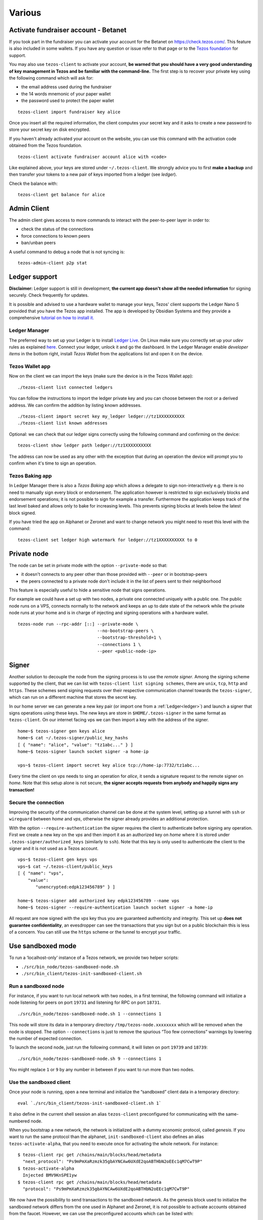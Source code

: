 Various
=======

.. _activate_fundraiser_account:

Activate fundraiser account - Betanet
-------------------------------------

If you took part in the fundraiser you can activate your account for
the Betanet on https://check.tezos.com/.
This feature is also included in some wallets.
If you have any question or issue refer to that page or to the `Tezos
foundation <https://tezosfoundation.ch/>`_ for support.

You may also use ``tezos-client`` to activate your account, **be
warned that you should have a very good understanding of key
management in Tezos and be familiar with the command-line.**
The first step is to recover your private key using the following
command which will ask for:

- the email address used during the fundraiser
- the 14 words mnemonic of your paper wallet
- the password used to protect the paper wallet

::

   tezos-client import fundraiser key alice

Once you insert all the required information, the client computes
your secret key and it asks to create a new password to store your
secret key on disk encrypted.

If you haven't already activated your account on the website, you can
use this command with the activation code obtained from the Tezos
foundation.

::

   tezos-client activate fundraiser account alice with <code>

Like explained above, your keys are stored under ``~/.tezos-client``.
We strongly advice you to first **make a backup** and then
transfer your tokens to a new pair of keys imported from a ledger (see
`ledger`).

Check the balance with:

::

    tezos-client get balance for alice


.. _tezos-admin-client:

Admin Client
------------

The admin client gives access to more commands to interact with the
peer-to-peer layer in order to:

- check the status of the connections
- force connections to known peers
- ban/unban peers

A useful command to debug a node that is not syncing is:

::

   tezos-admin-client p2p stat


.. _ledger:

Ledger support
--------------

**Disclaimer:** Ledger support is still in development, **the current app
doesn't show all the needed information** for signing securely.
Check frequently for updates.

It is possible and advised to use a hardware wallet to manage your
keys, Tezos' client supports the Ledger Nano S provided that you have
the Tezos app installed.
The app is developed by Obsidian Systems and they provide a comprehensive
`tutorial on how to install it.
<https://github.com/obsidiansystems/ledger-app-tezos>`_

Ledger Manager
~~~~~~~~~~~~~~

The preferred way to set up your Ledger is to install `Ledger
Live
<https://www.ledger.com/pages/ledger-live>`_.
On Linux make sure you correctly set up your `udev` rules as explained
`here <https://github.com/obsidiansystems/ledger-app-tezos#udev-rules-linux-only>`_.
Connect your ledger, unlock it and go the dashboard.
In the Ledger Manager enable `developer items` in the bottom right,
install `Tezos Wallet` from the applications list and open it on the
device.


Tezos Wallet app
~~~~~~~~~~~~~~~~

Now on the client we can import the keys (make sure the device is
in the Tezos Wallet app):

::

   ./tezos-client list connected ledgers

You can follow the instructions to import the ledger private key and
you can choose between the root or a derived address.
We can confirm the addition by listing known addresses.

::

   ./tezos-client import secret key my_ledger ledger://tz1XXXXXXXXXX
   ./tezos-client list known addresses

Optional: we can check that our ledger signs correctly using the
following command and confirming on the device:

::

   tezos-client show ledger path ledger://tz1XXXXXXXXXX

The address can now be used as any other with the exception that
during an operation the device will prompt you to confirm when it's
time to sign an operation.


Tezos Baking app
~~~~~~~~~~~~~~~~

In Ledger Manager there is also a `Tezos Baking` app which allows a
delegate to sign non-interactively e.g. there is no need to
manually sign every block or endorsement.
The application however is restricted to sign exclusively blocks and
endorsement operations; it is not possible to sign for example a
transfer.
Furthermore the application keeps track of the last level baked and allows
only to bake for increasing levels.
This prevents signing blocks at levels below the latest
block signed.

If you have tried the app on Alphanet or Zeronet and want to change
network you might need to reset this level with the command:

::

   tezos-client set ledger high watermark for ledger://tz1XXXXXXXXXX to 0


.. _private-mode:

Private node
------------

The node can be set in private mode with the option ``--private-mode``
so that:

- it doesn't connects to any peer other than those provided with
  ``--peer`` or in bootstrap-peers
- the peers connected to a private node don't include it in the list
  of peers sent to their neighborhood

This feature is especially useful to hide a sensitive node that signs
operations.

For example we could have a set up with two nodes, a private one
connected uniquely with a public one.
The public node runs on a VPS, connects normally to the network and
keeps an up to date state of the network while the private node runs at
your home and is in charge of injecting and signing operations with a
hardware wallet.

::

   tezos-node run --rpc-addr [::] --private-mode \
                                  --no-bootstrap-peers \
                                  --bootstrap-threshold=1 \
                                  --connections 1 \
                                  --peer <public-node-ip>


.. _signer:

Signer
------

Another solution to decouple the node from the signing process is to
use the *remote signer*.
Among the signing scheme supported by the client, that we can list
with ``tezos-client list signing schemes``, there are ``unix``,
``tcp``, ``http`` and ``https``.
These schemes send signing requests over their respective
communication channel towards the ``tezos-signer``, which can run on a
different machine that stores the secret key.

In our home server we can generate a new key pair (or import one from a
:ref:`Ledger<ledger>`) and launch a signer that signs operations using these
keys.
The new keys are store in ``$HOME/.tezos-signer`` in the same format
as ``tezos-client``.
On our internet facing vps we can then import a key with the address
of the signer.

::

   home~$ tezos-signer gen keys alice
   home~$ cat ~/.tezos-signer/public_key_hashs
   [ { "name": "alice", "value": "tz1abc..." } ]
   home~$ tezos-signer launch socket signer -a home-ip

   vps~$ tezos-client import secret key alice tcp://home-ip:7732/tz1abc...

Every time the client on *vps* needs to sing an operation for
*alice*, it sends a signature request to the remote signer on
*home*.
Note that this setup alone is not secure, **the signer accepts
requests from anybody and happily signs any transaction!**

Secure the connection
~~~~~~~~~~~~~~~~~~~~~

Improving the security of the communication channel can be done at the
system level, setting up a tunnel with ``ssh`` or ``wireguard``
between *home* and *vps*, otherwise the signer already provides an
additional protection.

With the option ``--require-authentication`` the signer requires the
client to authenticate before signing any operation.
First we create a new key on the *vps* and then import it as an
authorized key on *home* where it is stored under
``.tezos-signer/authorized_keys`` (similarly to ``ssh``).
Note that this key is only used to authenticate the client to the
signer and it is not used as a Tezos account.

::

   vps~$ tezos-client gen keys vps
   vps~$ cat ~/.tezos-client/public_keys
   [ { "name": "vps",
       "value":
          "unencrypted:edpk123456789" } ]

   home~$ tezos-signer add authorized key edpk123456789 --name vps
   home~$ tezos-signer --require-authentication launch socket signer -a home-ip

All request are now signed with the *vps* key thus you are
guaranteed authenticity and integrity.
This set up **does not guarantee confidentiality**, an evesdropper can
see the transactions that you sign but on a public blockchain this is
less of a concern.
You can still use the ``https`` scheme or the tunnel to encrypt your
traffic.


.. _sandboxed-mode:

Use sandboxed mode
------------------

To run a ‘localhost-only’ instance of a Tezos network, we provide two
helper scripts:

-  ``./src/bin_node/tezos-sandboxed-node.sh``
-  ``./src/bin_client/tezos-init-sandboxed-client.sh``


Run a sandboxed node
~~~~~~~~~~~~~~~~~~~~

For instance, if you want to run local network with two nodes, in a
first terminal, the following command will initialize a node listening
for peers on port ``19731`` and listening for RPC on port ``18731``.

::

    ./src/bin_node/tezos-sandboxed-node.sh 1 --connections 1

This node will store its data in a temporary directory
``/tmp/tezos-node.xxxxxxxx`` which will be removed when the node is
stopped.
The option ``--connections`` is just to remove the spurious “Too few
connections” warnings by lowering the number of expected connection.

To launch the second node, just run the following command, it will
listen on port ``19739`` and ``18739``:

::

    ./src/bin_node/tezos-sandboxed-node.sh 9 --connections 1

You might replace ``1`` or ``9`` by any number in between if you want to
run more than two nodes.


Use the sandboxed client
~~~~~~~~~~~~~~~~~~~~~~~~

Once your node is running, open a new terminal and initialize the
“sandboxed” client data in a temporary directory:

::

    eval `./src/bin_client/tezos-init-sandboxed-client.sh 1`

It also define in the current shell session an alias ``tezos-client``
preconfigured for communicating with the same-numbered node.

When you bootstrap a new network, the network is initialized with a
dummy economic protocol, called `genesis`. If you want to run the same
protocol than the alphanet, ``init-sandboxed-client`` also defines an
alias ``tezos-activate-alpha``, that you need to execute once for
activating the whole network.
For instance:

::

    $ tezos-client rpc get /chains/main/blocks/head/metadata
      "next_protocol": "Ps9mPmXaRzmzk35gbAYNCAw6UXdE2qoABTHbN2oEEc1qM7CwT9P"
    $ tezos-activate-alpha
      Injected BMV9KnSPE1yw
    $ tezos-client rpc get /chains/main/blocks/head/metadata
      "protocol": "Ps9mPmXaRzmzk35gbAYNCAw6UXdE2qoABTHbN2oEEc1qM7CwT9P"

We now have the possibility to send transactions to the sandboxed network.
As the genesis block used to initialize the sandboxed network differs from the
one used in Alphanet and Zeronet, it is not possible to activate
accounts obtained from the faucet. However, we can use the
preconfigured accounts which can be listed with:

::

   $ tezos-client list known addresses

     activator: tz1TGu6TN5GSez2ndXXeDX6LgUDvLzPLqgYV (unencrypted sk known)
     bootstrap5: tz1ddb9NMYHZi5UzPdzTZMYQQZoMub195zgv (unencrypted sk known)
     bootstrap4: tz1b7tUupMgCNw2cCLpKTkSD1NZzB5TkP2sv (unencrypted sk known)
     bootstrap3: tz1faswCTDciRzE4oJ9jn2Vm2dvjeyA9fUzU (unencrypted sk known)
     bootstrap2: tz1gjaF81ZRRvdzjobyfVNsAeSC6PScjfQwN (unencrypted sk known)
     bootstrap1: tz1KqTpEZ7Yob7QbPE4Hy4Wo8fHG8LhKxZSx (unencrypted sk known)

We can run the following command to transfer some Tez from one account to
another:

::

   $ tezos-client transfer 42 from bootstrap1 to bootstrap2 &
   ...
   Waiting for the operation to be included...

You will notice that this command doesn't terminate (hence the ``&``),
as usual it is waiting for the network to include the transaction in a
block.
Given that we are in a sandbox we need to bake a block ourselves and
we can do so with the following command:

::

   $ tezos-client bake for bootstrap1

If the previous transaction is valid, the operation is included in the
chain and the transfer terminates returning the usual ticket.
Note that the ``bake for`` command of the client is exclusively for
testing purposes, all baking should be done using the ``tezos-baker``
binary.


Tune protocol alpha parameters
~~~~~~~~~~~~~~~~~~~~~~~~~~~~~~

The ``tezos-active-alpha`` alias use parameters from
``scripts/protocol_parameters.json`` to activate protocol alpha. It can
be useful to tune these parameters when you need to debug something,
for example, change the number of blocks per cycle, the time between
blocks, etc.


.. _node-conf:

Configuration options for the node
----------------------------------

::

   ./tezos-node config init

This will initialize a configuration file for the node in
`$HOME/.tezos-node/config.json`, using default values. It only
specifies that the node will listen to incoming connections on socket
address ``[::]:9732``.

The easiest way to amend this default configuration is to use

::

   # Update the config file
   ./tezos-node config update <…>
   # Start from an empty cfg file
   ./tezos-node config reset <…>


All blockchain data is stored under ``$HOME/.tezos-node/``.  You can
change this by doing `./tezos-node config update --data-dir
</somewhere/in/your/disk>`.

To run multiple nodes on the same machine, you can duplicate and edit
``$HOME/.tezos-node/config.json`` while making sure they don't share
the same ``data-dir``. Then run your node with `./tezos-node
run --config-file=</path/to/alternate_cfg>`.

Here is an example configuration file with all parameters specified.
Most of the time it uses default values, except for cases where the
default is not explanatory enough (i.e. “bootstrap-peers” is an empty
list by default). Comments are not allowed in JSON, so this
configuration file would not parse. They are just provided here to help
writing your own configuration file if needed.

::

    {

      /* Location of the data dir on disk. */

      "data-dir": "/home/tezos/my_data_dir"

      /* Configuration of net parameters */

      "net": {

        /* Floating point number between 0 and 256 that represents a
        difficulty, 24 signifies for example that at least 24 leading
        zeroes are expected in the hash. */

        "expected-proof-of-work": 24.5,

        /* List of hosts. Tezos can connect to both IPv6 and IPv4
        hosts. If the port is not specified, default port 9732 will be
        assumed. */

        "bootstrap-peers": ["::1:10732", "::ffff:192.168.1.3:9733", "mynode.tezos.com"],

        /* Specify if the node is in private mode or not. A node in
        private mode only opens outgoing connections to peers whose
        addresses are in [trusted_peers] and only accepts incoming
        connections from trusted peers. In addition, it informs these
        peers that the identity of the node should not be revealed to
        the rest of the network. */

        "private-mode": false,

        /* Network limits */

        "limits": {

          /* Delay granted to a peer to perform authentication, in
          seconds. */

          "authentication-timeout": 5,

          /* Strict minimum number of connections (triggers an urgent
          maintenance). */

          "min-connections": 50,

          /* Targeted number of connections to reach when bootstrapping /
          maintaining. */

          "expected-connections": 100,

          /* Maximum number of connections (exceeding peers are
          disconnected). */

          "max-connections": 200,

          /* Number above which pending incoming connections are
          immediately rejected. */

          "backlog": 20,

          /* Maximum allowed number of incoming connections that are
          pending authentication. */

          "max-incoming-connections": 20,

          /* Max download and upload speeds in KiB/s. */

          "max-download-speed": 1024,
          "max-upload-speed": 1024,

          /* Size of the buffer passed to read(2). */

          "read-buffer-size": 16384,
        }
      },

      /* Configuration of rpc parameters */

      "rpc": {

        /* Host to listen to. If the port is not specified, the default
        port 8732 will be assumed. */

        "listen-addr": "localhost:8733",

        /* Cross Origin Resource Sharing parameters, see
        https://en.wikipedia.org/wiki/Cross-origin_resource_sharing. */

        "cors-origin": [],
        "cors-headers": [],

        /* Certificate and key files (necessary when TLS is used). */

        "crt": "tezos-node.crt",
        "key": "tezos-node.key"
      },

      /* Configuration of log parameters */

      "log": {

        /* Output for the logging function. Either "stdout", "stderr" or
        the name of a log file . */

        "output": "tezos-node.log",

        /* Verbosity level: one of 'fatal', 'error', 'warn', 'notice',
        'info', 'debug'. */

        "level": "info",

        /* Fine-grained logging instructions. Same format as described in
        `tezos-node run --help`, DEBUG section. In the example below,
        sections "net" and all sections starting by "client" will have
        their messages logged up to the debug level, whereas the rest of
        log sections will be logged up to the notice level. */

        "rules": "client* -> debug, net -> debug, * -> notice",

        /* Format for the log file, see
        http://ocsigen.org/lwt/dev/api/Lwt_log_core#2_Logtemplates. */

        "template": "$(date) - $(section): $(message)"
      },

      /* Configuration for the validator and mempool parameters */

      "shell": {

         /* The number of peers to synchronize with
            before declaring the node 'bootstrapped'. */

         "bootstrap_threshold": 4

      }
    }


Environment for writing Michelson contracts
-------------------------------------------

Here is how to setup a practical environment for
writing, editing and debugging Michelson programs.

Install `Emacs <https://www.gnu.org/software/emacs/>`_ with
the `deferred <https://github.com/kiwanami/emacs-deferred>`_ and
`exec-path-from-shell
<https://github.com/purcell/exec-path-from-shell>`_ packages.
The packages can be installed from within Emacs with
``M-x package-install``.
The last package imports the shell path in Emacs and it is needed
because we will run a sandboxed node.

Set up the `Michelson mode
<https://gitlab.com/tezos/tezos/tree/master/emacs>`_ by adding in
your ``.emacs`` :

::

   (load "~/tezos/tezos/emacs/michelson-mode.el" nil t)
   (setq michelson-client-command "tezos-client")
   (setq michelson-alphanet nil)

Note that the Michelson mode will be chosen automatically by Emacs for
files with a ``.tz`` or ``.tez`` extension.

Run a :ref:`sandboxed node<sandboxed-mode>` (and activate the alphanet
protocol with ``tezos-activate-alpha``) so that useful information
about the program can be displayed.
We can now open our favourite contract ``emacs
./src/bin_client/test/contracts/id.tz`` and, when moving the cursor on
a Michelson instruction, in the bottom of the windows Emacs should
display the state of the stack before (left) and after (right) the
application of the instruction.
The Emacs mode automatically type-checks your program and reports
errors; once you are happy with the result you can ask the client to
run it locally:

::

   tezos-client run script ./src/bin_client/test/contracts/id.tz \
                on storage '"hello"' and input '"world"'


Debugging
---------

It is possible to set independent log levels for different logging
sections in Tezos, as well as specifying an output file for logging. See
the description of log parameters above as well as documentation under
the DEBUG section displayed by `tezos-node run –-help`.
